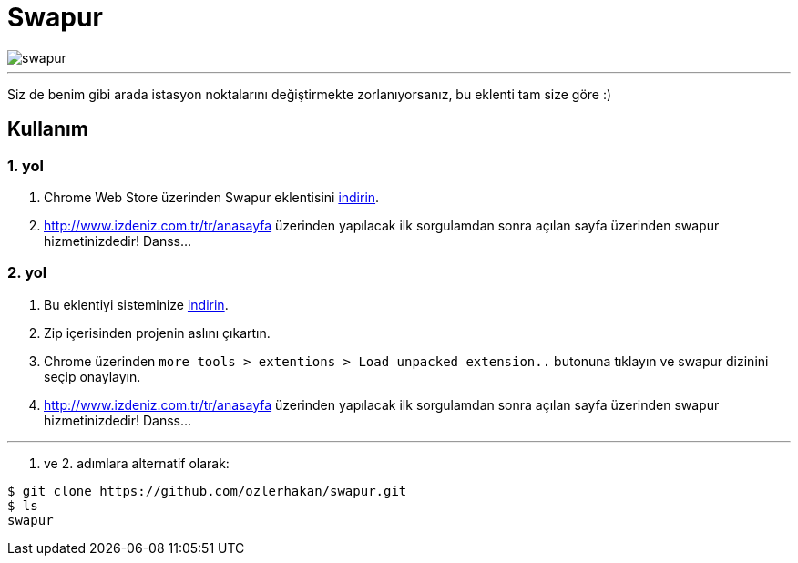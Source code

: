 = Swapur

image::images/swapur.gif[]

---

Siz de benim gibi arada istasyon noktalarını değiştirmekte zorlanıyorsanız, bu eklenti tam size göre :)

== Kullanım

=== 1. yol

1. Chrome Web Store üzerinden Swapur eklentisini https://chrome.google.com/webstore/detail/swapur/ffokknpomoejhlolbchcomghhgimijhh[indirin].
2. http://www.izdeniz.com.tr/tr/anasayfa üzerinden yapılacak ilk sorgulamdan sonra açılan sayfa üzerinden swapur hizmetinizdedir! Danss...

=== 2. yol

1. Bu eklentiyi sisteminize https://github.com/ozlerhakan/swapur/archive/master.zip[indirin].
2. Zip içerisinden projenin aslını çıkartın.
3. Chrome üzerinden `more tools > extentions > Load unpacked extension..` butonuna tıklayın ve swapur dizinini seçip onaylayın.
3. http://www.izdeniz.com.tr/tr/anasayfa üzerinden yapılacak ilk sorgulamdan sonra açılan sayfa üzerinden swapur hizmetinizdedir! Danss...

---

1. ve 2. adımlara alternatif olarak:

[source, bash]
----
$ git clone https://github.com/ozlerhakan/swapur.git
$ ls
swapur
----
